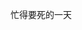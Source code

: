 #+AUTHOR: vincent
#+EMAIL: xiaojiehao123@gmail.com
#+DATE: <2018-03-08 Thu>
#+TITLE:
#+TAGS: 
#+LAYOUT: post
#+CATEGORIES: 


忙得要死的一天
